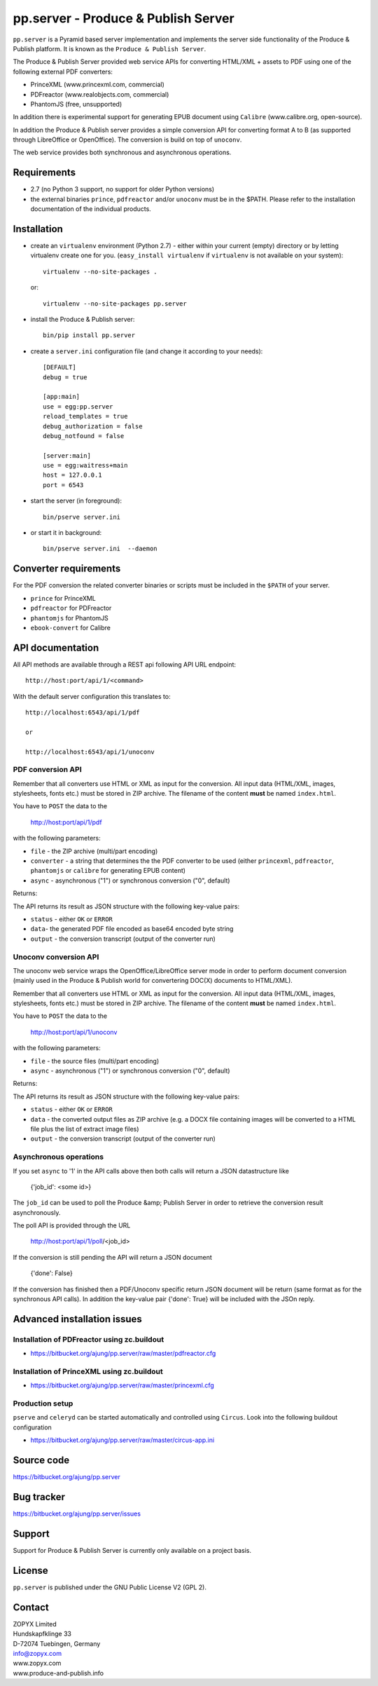 pp.server - Produce & Publish Server
====================================

``pp.server`` is a Pyramid based server implementation and implements the
server side functionality of the Produce & Publish platform.  It is known as
the ``Produce & Publish Server``.

The Produce & Publish Server provided web service APIs for converting
HTML/XML + assets to PDF using one of the following external PDF converters:

- PrinceXML (www.princexml.com, commercial)
- PDFreactor (www.realobjects.com, commercial)
- PhantomJS (free, unsupported)  

In addition there is experimental support for generating EPUB document
using ``Calibre`` (www.calibre.org, open-source).

In addition the Produce & Publish server provides a simple conversion
API for converting format A to B (as supported through LibreOffice
or OpenOffice). The conversion is build on top of ``unoconv``.

The web service provides both synchronous and asynchronous operations.

Requirements
------------

- 2.7 (no Python 3 support, no support for older Python versions)
- the external binaries ``prince``, ``pdfreactor`` and/or ``unoconv`` 
  must be in the $PATH. Please refer to the installation documentation
  of the individual products.

Installation
------------

- create an ``virtualenv`` environment (Python 2.7) - either within your
  current (empty) directory or by letting virtualenv create one for you.
  (``easy_install virtualenv`` if ``virtualenv`` is not available on your
  system)::

    virtualenv --no-site-packages .

  or:: 

    virtualenv --no-site-packages pp.server

- install the Produce & Publish server::

    bin/pip install pp.server

- create a ``server.ini`` configuration file (and change it according to your needs)::

    [DEFAULT]
    debug = true

    [app:main]
    use = egg:pp.server
    reload_templates = true
    debug_authorization = false
    debug_notfound = false

    [server:main]
    use = egg:waitress+main
    host = 127.0.0.1
    port = 6543

- start the server (in foreground)::

    bin/pserve server.ini 

- or start it in background::

    bin/pserve server.ini  --daemon

Converter requirements
----------------------

For the PDF conversion the related converter binaries or scripts
must be included in the ``$PATH`` of your server.

- ``prince`` for PrinceXML

- ``pdfreactor`` for PDFreactor

- ``phantomjs`` for PhantomJS

- ``ebook-convert`` for Calibre

API documentation
-----------------

All API methods are available through a REST api
following API URL endpoint::

    http://host:port/api/1/<command>

With the default server configuration this translates to::

    http://localhost:6543/api/1/pdf

    or

    http://localhost:6543/api/1/unoconv


PDF conversion API
++++++++++++++++++

Remember that all converters use HTML or XML as input for the conversion. All
input data (HTML/XML, images, stylesheets, fonts etc.) must be stored in ZIP
archive. The filename of the content **must** be named ``index.html``.

You have to ``POST`` the data to the 

    http://host:port/api/1/pdf

with the following parameters:


- ``file`` - the ZIP archive (multi/part encoding)

- ``converter`` - a string that determines the the PDF
  converter to be used (either ``princexml``, ``pdfreactor``, ``phantomjs`` 
  or ``calibre`` for generating EPUB content)

- ``async`` - asynchronous ("1") or synchronous conversion ("0", default)


Returns:

The API returns its result as JSON structure with the following key-value
pairs:

- ``status`` - either ``OK`` or ``ERROR``

- ``data``- the generated PDF file encoded as base64 encoded byte string

- ``output`` - the conversion transcript (output of the converter run)

  
Unoconv conversion API
++++++++++++++++++++++

The unoconv web service wraps the OpenOffice/LibreOffice server mode
in order to perform document conversion (mainly used in the Produce & Publish
world for convertering DOC(X) documents to HTML/XML).

Remember that all converters use HTML or XML as input for the conversion. All
input data (HTML/XML, images, stylesheets, fonts etc.) must be stored in ZIP
archive. The filename of the content **must** be named ``index.html``.

You have to ``POST`` the data to the 

    http://host:port/api/1/unoconv

with the following parameters:


- ``file`` - the source files (multi/part encoding)

- ``async`` - asynchronous ("1") or synchronous conversion ("0", default)


Returns:

The API returns its result as JSON structure with the following key-value
pairs:

- ``status`` - either ``OK`` or ``ERROR``

- ``data`` - the converted output files as ZIP archive (e.g.
  a DOCX file containing images will be converted to a HTML file
  plus the list of extract image files)

- ``output`` - the conversion transcript (output of the converter run)

Asynchronous operations
+++++++++++++++++++++++

If you set ``async`` to '1' in the API calls above then both calls
will return a JSON datastructure like

    {'job_id': <some id>}


The ``job_id`` can be used to poll the Produce &amp; Publish Server
in order to retrieve the conversion result asynchronously.

The poll API is provided through the URL

    http://host:port/api/1/poll/<job_id>

If the conversion is still pending the API will return a JSON
document

    {'done': False}

If the conversion has finished then a PDF/Unoconv specific
return JSON document will be return (same format as for the synchronous
API calls). In addition the key-value pair {'done': True} will be included
with the JSOn reply.


Advanced installation issues
----------------------------

Installation of PDFreactor using zc.buildout
++++++++++++++++++++++++++++++++++++++++++++

- https://bitbucket.org/ajung/pp.server/raw/master/pdfreactor.cfg

Installation of PrinceXML using zc.buildout
+++++++++++++++++++++++++++++++++++++++++++

- https://bitbucket.org/ajung/pp.server/raw/master/princexml.cfg

Production setup
++++++++++++++++

``pserve`` and ``celeryd`` can be started automatically and
controlled using ``Circus``. Look into the following buildout
configuration

- https://bitbucket.org/ajung/pp.server/raw/master/circus-app.ini

Source code
-----------

https://bitbucket.org/ajung/pp.server

Bug tracker
-----------

https://bitbucket.org/ajung/pp.server/issues

Support
-------

Support for Produce & Publish Server is currently only available on a project
basis.

License
-------
``pp.server`` is published under the GNU Public License V2 (GPL 2).

Contact
-------

| ZOPYX Limited
| Hundskapfklinge 33
| D-72074 Tuebingen, Germany
| info@zopyx.com
| www.zopyx.com
| www.produce-and-publish.info
